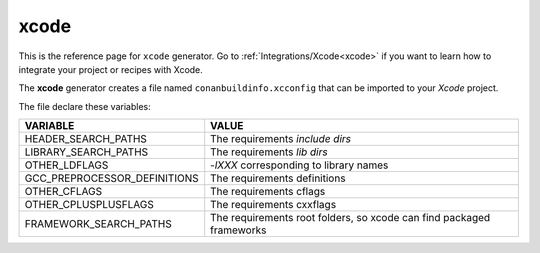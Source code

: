 .. _xcode_generator:

xcode
=====

.. container:: out_reference_box

    This is the reference page for ``xcode`` generator.
    Go to :ref:`Integrations/Xcode<xcode>` if you want to learn how to integrate your project or recipes with Xcode.




The **xcode** generator creates a file named ``conanbuildinfo.xcconfig`` that can be imported to your *Xcode* project.

The file declare these variables:

+--------------------------------+----------------------------------------------------------------------+
| VARIABLE                       | VALUE                                                                |
+================================+======================================================================+
| HEADER_SEARCH_PATHS            | The requirements `include dirs`                                      |
+--------------------------------+----------------------------------------------------------------------+
| LIBRARY_SEARCH_PATHS           | The requirements `lib dirs`                                          |
+--------------------------------+----------------------------------------------------------------------+
| OTHER_LDFLAGS                  | `-lXXX` corresponding to library names                               |
+--------------------------------+----------------------------------------------------------------------+
| GCC_PREPROCESSOR_DEFINITIONS   | The requirements definitions                                         |
+--------------------------------+----------------------------------------------------------------------+
| OTHER_CFLAGS                   | The requirements cflags                                              |
+--------------------------------+----------------------------------------------------------------------+
| OTHER_CPLUSPLUSFLAGS           | The requirements cxxflags                                            |
+--------------------------------+----------------------------------------------------------------------+
| FRAMEWORK_SEARCH_PATHS         | The requirements root folders, so xcode can find packaged frameworks |
+--------------------------------+----------------------------------------------------------------------+
